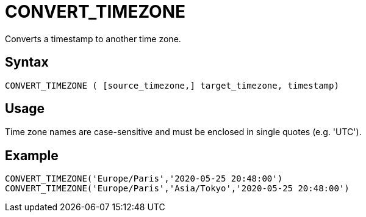 ////
Licensed to the Apache Software Foundation (ASF) under one
or more contributor license agreements.  See the NOTICE file
distributed with this work for additional information
regarding copyright ownership.  The ASF licenses this file
to you under the Apache License, Version 2.0 (the
"License"); you may not use this file except in compliance
with the License.  You may obtain a copy of the License at
  http://www.apache.org/licenses/LICENSE-2.0
Unless required by applicable law or agreed to in writing,
software distributed under the License is distributed on an
"AS IS" BASIS, WITHOUT WARRANTIES OR CONDITIONS OF ANY
KIND, either express or implied.  See the License for the
specific language governing permissions and limitations
under the License.
////
= CONVERT_TIMEZONE

Converts a timestamp to another time zone.

== Syntax
----
CONVERT_TIMEZONE ( [source_timezone,] target_timezone, timestamp)
----

== Usage

Time zone names are case-sensitive and must be enclosed in single quotes (e.g. 'UTC').

== Example

----
CONVERT_TIMEZONE('Europe/Paris','2020-05-25 20:48:00')
CONVERT_TIMEZONE('Europe/Paris','Asia/Tokyo','2020-05-25 20:48:00')
----